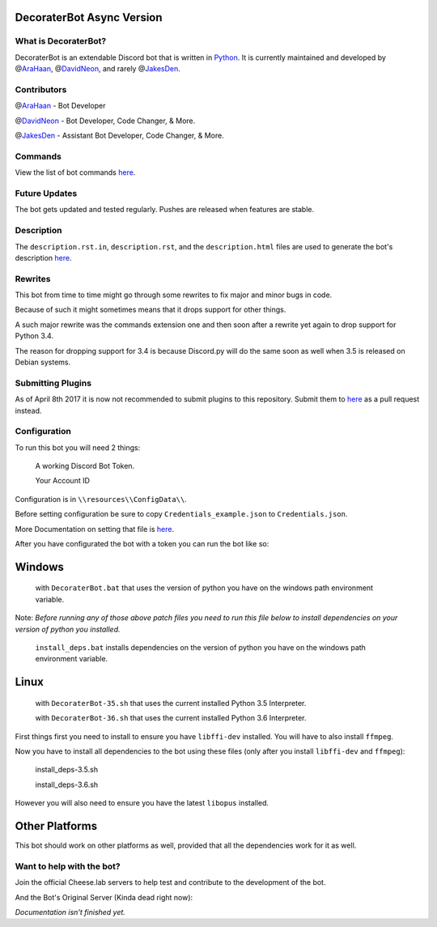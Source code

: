 DecoraterBot Async Version
==========================

|image0| |image1|

.. figure:: /resources/images/AppIcon/AS.png

What is DecoraterBot?
---------------------

DecoraterBot is an extendable Discord bot that is written in
`Python <https://www.python.org/>`__. It is currently maintained and
developed by @\ `AraHaan <https://github.com/AraHaan>`__,
@\ `DavidNeon <https://github.com/DavidNeon>`__, and rarely
@\ `JakesDen <https://github.com/jakesden>`__.

Contributors
------------

@\ `AraHaan <https://github.com/AraHaan>`__ - Bot Developer

.. raw:: html

   <!--
   CheeseCast is sadly no longer part of Documentation. :cry: He just does not want issues with projects like this.
   @[CheeseCast](https://github.com/CheeseCast) - Documentation & Spell-checker.. (hue)
   -->

@\ `DavidNeon <https://github.com/DavidNeon>`__ - Bot Developer, Code
Changer, & More.

@\ `JakesDen <https://github.com/jakesden>`__ - Assistant Bot Developer,
Code Changer, & More.

Commands
--------

View the list of bot commands
`here <https://github.com/DecoraterBot-devs/DecoraterBot-cogs/blob/master/Commands.md>`__.

Future Updates
--------------

The bot gets updated and tested regularly. Pushes are released when
features are stable.

Description
-----------

The ``description.rst.in``, ``description.rst``, and the
``description.html`` files are used to generate the bot's description
`here <https://bots.discord.pw/bots/104976661711179776>`__.

Rewrites
--------

This bot from time to time might go through some rewrites to fix major
and minor bugs in code.

Because of such it might sometimes means that it drops support for other
things.

A such major rewrite was the commands extension one and then soon after
a rewrite yet again to drop support for Python 3.4.

The reason for dropping support for 3.4 is because Discord.py will do
the same soon as well when 3.5 is released on Debian systems.

Submitting Plugins
------------------

As of April 8th 2017 it is now not recommended to submit plugins to this
repository. Submit them to
`here <https://github.com/DecoraterBot-devs/DecoraterBot-cogs>`__ as a
pull request instead.

Configuration
-------------

To run this bot you will need 2 things:

    A working Discord Bot Token.

    Your Account ID

Configuration is in ``\\resources\\ConfigData\\``.

Before setting configuration be sure to copy
``Credentials_example.json`` to ``Credentials.json``.

More Documentation on setting that file is `here </Credentials.md>`__.

After you have configurated the bot with a token you can run the bot
like so:

Windows
=======

    with ``DecoraterBot.bat`` that uses the version of python you have
    on the windows path environment variable.

Note: *Before running any of those above patch files you need to run
this file below to install dependencies on your version of python you
installed.*

    ``install_deps.bat`` installs dependencies on the version of python
    you have on the windows path environment variable.

Linux
=====

    with ``DecoraterBot-35.sh`` that uses the current installed Python
    3.5 Interpreter.

    with ``DecoraterBot-36.sh`` that uses the current installed Python
    3.6 Interpreter.

First things first you need to install to ensure you have ``libffi-dev``
installed. You will have to also install ``ffmpeg``.

Now you have to install all dependencies to the bot using these files
(only after you install ``libffi-dev`` and ``ffmpeg``):

    install\_deps-3.5.sh

    install\_deps-3.6.sh

However you will also need to ensure you have the latest ``libopus``
installed.

Other Platforms
===============

This bot should work on other platforms as well, provided that all the
dependencies work for it as well.

Want to help with the bot?
--------------------------

Join the official Cheese.lab servers to help test and contribute to the
development of the bot.

|image2|

And the Bot's Original Server (Kinda dead right now):

|image3|

*Documentation isn't finished yet.*

.. |image0| image:: https://api.codacy.com/project/badge/Grade/689e8253ad204350a57ef03cde0818fa
   :target: https://www.codacy.com/app/AraHaan/DecoraterBot?utm_source=github.com&utm_medium=referral&utm_content=AraHaan/DecoraterBot&utm_campaign=badger
.. |image1| image:: https://img.shields.io/github/issues/DecoraterBot-devs/DecoraterBot.svg
   :target: https://github.com/DecoraterBot-devs/DecoraterBot/issues
.. |image2| image:: https://discordapp.com/api/guilds/81812480254291968/widget.png?style=banner2
   :target: https://discord.gg/lab
.. |image3| image:: https://discordapp.com/api/guilds/121816417937915904/widget.png?style=banner2
   :target: https://discord.gg/hNMKZ5Z
